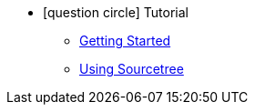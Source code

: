 * icon:question-circle[] Tutorial
** xref:get-started.adoc[Getting Started]
** xref:sourcetree.adoc[Using Sourcetree]